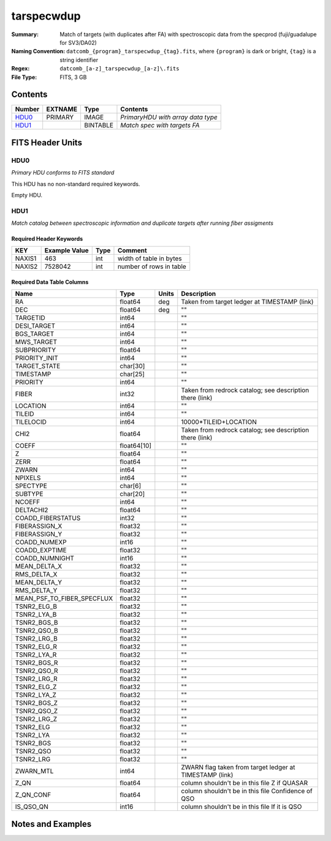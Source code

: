 ==============================
tarspecwdup
==============================

:Summary: Match of targets (with duplicates after FA) with spectroscopic data from the
         specprod (fuji/guadalupe for SV3/DA02)
:Naming Convention: ``datcomb_{program}_tarspecwdup_{tag}.fits``, where ``{program}``
                    is dark or bright, ``{tag}`` is a string identifier
:Regex: ``datcomb_[a-z]_tarspecwdup_[a-z]\.fits``
:File Type: FITS, 3 GB

Contents
========

====== ======= ======== =================================
Number EXTNAME Type     Contents
====== ======= ======== =================================
HDU0_  PRIMARY IMAGE    *PrimaryHDU with array data type*
HDU1_          BINTABLE *Match spec with targets FA*
====== ======= ======== =================================


FITS Header Units
=================

HDU0
----

*Primary HDU conforms to FITS standard*

This HDU has no non-standard required keywords.

Empty HDU.

HDU1
----

*Match catalog between spectroscopic information and duplicate targets 
after running fiber assigments*

Required Header Keywords
~~~~~~~~~~~~~~~~~~~~~~~~

====== ============= ==== =======================
KEY    Example Value Type Comment
====== ============= ==== =======================
NAXIS1 463           int  width of table in bytes
NAXIS2 7528042       int  number of rows in table
====== ============= ==== =======================

Required Data Table Columns
~~~~~~~~~~~~~~~~~~~~~~~~~~~

========================== =========== ===== ==================
Name                       Type        Units Description
========================== =========== ===== ==================
RA                         float64     deg   Taken from target ledger at TIMESTAMP (link)
DEC                        float64     deg   ""
TARGETID                   int64             ""
DESI_TARGET                int64             ""
BGS_TARGET                 int64             ""
MWS_TARGET                 int64             ""
SUBPRIORITY                float64           ""
PRIORITY_INIT              int64             ""
TARGET_STATE               char[30]          ""
TIMESTAMP                  char[25]          ""
PRIORITY                   int64             ""
FIBER                      int32             Taken from redrock catalog; see description there (link)
LOCATION                   int64             ""
TILEID                     int64             ""
TILELOCID                  int64             10000*TILEID+LOCATION
CHI2                       float64           Taken from redrock catalog; see description there (link)
COEFF                      float64[10]       ""
Z                          float64           ""
ZERR                       float64           ""
ZWARN                      int64             ""
NPIXELS                    int64             ""
SPECTYPE                   char[6]           ""
SUBTYPE                    char[20]          ""
NCOEFF                     int64             ""
DELTACHI2                  float64           ""
COADD_FIBERSTATUS          int32             ""
FIBERASSIGN_X              float32           ""
FIBERASSIGN_Y              float32           ""
COADD_NUMEXP               int16             ""
COADD_EXPTIME              float32           ""
COADD_NUMNIGHT             int16             ""
MEAN_DELTA_X               float32           ""
RMS_DELTA_X                float32           ""
MEAN_DELTA_Y               float32           ""
RMS_DELTA_Y                float32           ""
MEAN_PSF_TO_FIBER_SPECFLUX float32           ""
TSNR2_ELG_B                float32           ""
TSNR2_LYA_B                float32           ""
TSNR2_BGS_B                float32           ""
TSNR2_QSO_B                float32           ""
TSNR2_LRG_B                float32           ""
TSNR2_ELG_R                float32           ""
TSNR2_LYA_R                float32           ""
TSNR2_BGS_R                float32           ""
TSNR2_QSO_R                float32           ""
TSNR2_LRG_R                float32           ""
TSNR2_ELG_Z                float32           ""
TSNR2_LYA_Z                float32           ""
TSNR2_BGS_Z                float32           ""
TSNR2_QSO_Z                float32           ""
TSNR2_LRG_Z                float32           ""
TSNR2_ELG                  float32           ""
TSNR2_LYA                  float32           ""
TSNR2_BGS                  float32           ""
TSNR2_QSO                  float32           ""
TSNR2_LRG                  float32           ""
ZWARN_MTL                  int64             ZWARN flag taken from target ledger at TIMESTAMP (link)
Z_QN                       float64           column shouldn't be in this file Z if QUASAR
Z_QN_CONF                  float64           column shouldn't be in this file Confidence of QSO
IS_QSO_QN                  int16             column shouldn't be in this file If it is QSO
========================== =========== ===== ==================


Notes and Examples
==================

